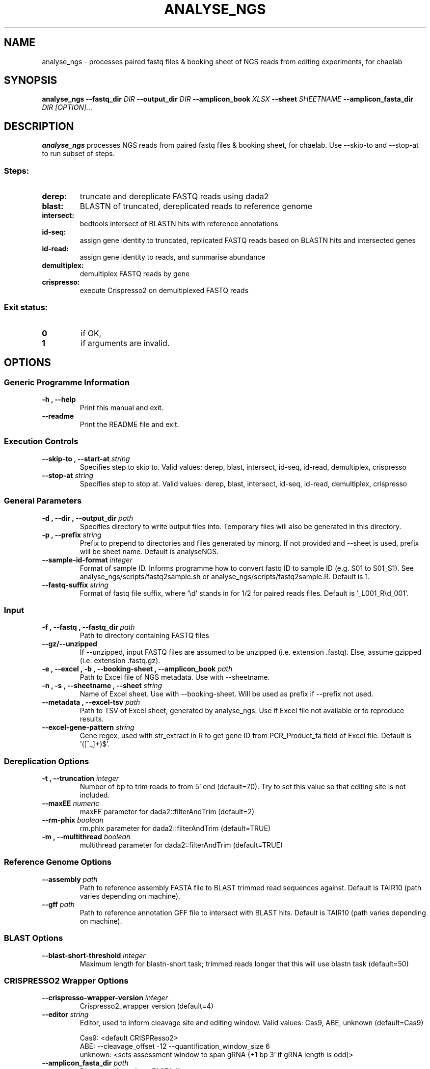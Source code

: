 .TH ANALYSE_NGS 1 "02 August 2024"
.SH NAME
analyse_ngs \- processes paired fastq files & booking sheet of NGS reads from editing experiments, for chaelab


.SH SYNOPSIS
.B analyse_ngs
\fB\-\fB\-fastq_dir \fI DIR
\fB\-\fB\-output_dir \fI DIR
\fB\-\fB\-amplicon_book \fI XLSX
\fB\-\fB\-sheet \fI SHEETNAME
\fB\-\fB\-amplicon_fasta_dir \fI DIR
[\fIOPTION\fP]\&.\|.\|.\&

.SH DESCRIPTION
.B analyse_ngs
processes NGS reads from paired fastq files & booking sheet, for chaelab. Use \-\-skip\-to and \-\-stop\-at to run subset of steps.
.SS Steps:
.TP
.B derep:
truncate and dereplicate FASTQ reads using dada2
.TP
.B blast:
BLASTN of truncated, dereplicated reads to reference genome
.TP
.B intersect:
bedtools intersect of BLASTN hits with reference annotations
.TP
.B id-seq:
assign gene identity to truncated, replicated FASTQ reads based on BLASTN hits and intersected genes
.TP
.B id-read:
assign gene identity to reads, and summarise abundance
.TP
.B demultiplex:
demultiplex FASTQ reads by gene
.TP
.B crispresso:
execute Crispresso2 on demultiplexed FASTQ reads
.SS Exit status:
.TP
.B 0
if OK,
.TP
.B 1
if arguments are invalid.


.SH OPTIONS

.SS Generic Programme Information
.TP
.B \-h "," \-\-help
Print this manual and exit.
.TP
.B \-\-readme
Print the README file and exit.

.SS Execution Controls
.TP
.B \-\-skip\-to "," \-\-start\-at \fI string
Specifies step to skip to. Valid values: derep, blast, intersect, id-seq, id-read, demultiplex, crispresso
.TP
.B \-\-stop\-at \fI string
Specifies step to stop at. Valid values: derep, blast, intersect, id-seq, id-read, demultiplex, crispresso

.SS General Parameters
.TP
.B \-d "," \-\-dir "," \-\-output_dir \fI path
Specifies directory to write output files into.
Temporary files will also be generated in this directory.
.TP
.B \-p "," \-\-prefix \fI string
Prefix to prepend to directories and files generated by minorg.
If not provided and \-\-sheet is used, prefix will be sheet name.
Default is analyseNGS.
.TP
.B \-\-sample\-id\-format \fI integer
Format of sample ID. Informs programme how to convert fastq ID to sample ID (e.g. S01 to S01_S1).
See analyse_ngs/scripts/fastq2sample.sh or analyse_ngs/scripts/fastq2sample.R.
Default is 1.
.TP
.B \-\-fastq\-suffix \fI string
Format of fastq file suffix, where '\\d' stands in for 1/2 for paired reads files.
Default is '_L001_R\\d_001'.

.SS Input
.TP
.B \-f "," \-\-fastq "," \-\-fastq_dir \fI path
Path to directory containing FASTQ files
.TP
.B \-\-gz/\-\-unzipped
If \-\-unzipped, input FASTQ files are assumed to be unzipped (i.e. extension .fastq).
Else, assume gzipped (i.e. extension .fastq.gz).
.TP
.B \-e "," \-\-excel "," \-b "," \-\-booking\-sheet "," \-\-amplicon_book \fI path
Path to Excel file of NGS metadata. Use with \-\-sheetname.
.TP
.B \-n "," \-s "," \-\-sheetname "," \-\-sheet \fI string
Name of Excel sheet. Use with \-\-booking\-sheet.
Will be used as prefix if \-\-prefix not used.
.TP
.B \-\-metadata "," \-\-excel\-tsv \fI path
Path to TSV of Excel sheet, generated by analyse_ngs. Use if Excel file not available or to reproduce results.
.TP
.B \-\-excel\-gene\-pattern \fI string
Gene regex, used with str_extract in R to get gene ID from PCR_Product_fa field of Excel file.
Default is '([^_]+)$'.

.SS Dereplication Options
.TP
.B \-t "," \-\-truncation \fI integer
Number of bp to trim reads to from 5' end (default=70).
Try to set this value so that editing site is not included.
.TP
.B \-\-maxEE \fI numeric
maxEE parameter for dada2::filterAndTrim (default=2)
.TP
.B \-\-rm\-phix \fI boolean
rm.phix parameter for dada2::filterAndTrim (default=TRUE)
.TP
.B \-m "," \-\-multithread \fI boolean
multithread parameter for dada2::filterAndTrim (default=TRUE)

.SS Reference Genome Options
.TP
.B \-\-assembly \fI path
Path to reference assembly FASTA file to BLAST trimmed read sequences against.
Default is TAIR10 (path varies depending on machine).
.TP
.B \-\-gff \fI path
Path to reference annotation GFF file to intersect with BLAST hits.
Default is TAIR10 (path varies depending on machine).

.SS BLAST Options
.TP
.B \-\-blast\-short\-threshold \fI integer
Maximum length for blastn-short task; trimmed reads longer that this will use blastn task (default=50)

.SS CRISPRESSO2 Wrapper Options
.TP
.B \-\-crispresso\-wrapper\-version \fI integer
Crispresso2_wrapper version (default=4)
.TP
.B \-\-editor \fI string
Editor, used to inform cleavage site and editing window. Valid values: Cas9, ABE, unknown (default=Cas9)
.PP
.nf
.RS
Cas9: <default CRISPResso2>
ABE: \-\-cleavage_offset \-12 \-\-quantification_window_size 6
unknown: <sets assessment window to span gRNA (+1 bp 3' if gRNA length is odd)>
.RE
.fi
.TP
.B \-\-amplicon_fasta_dir \fI path
Directory of amplicon FASTA files
